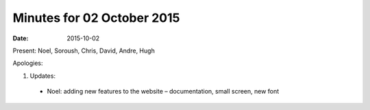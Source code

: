 Minutes for 02 October 2015
===========================

:date: 2015-10-02

Present: Noel, Soroush, Chris, David, Andre, Hugh

Apologies:

1. Updates:

 - Noel: adding new features to the website – documentation, small screen, new font

